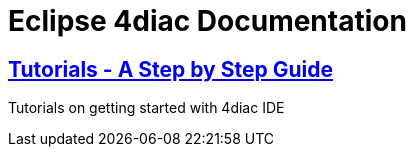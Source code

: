 = Eclipse 4diac Documentation

== xref:./tutorials/index.adoc[Tutorials - A Step by Step Guide] 

Tutorials on getting started with 4diac IDE